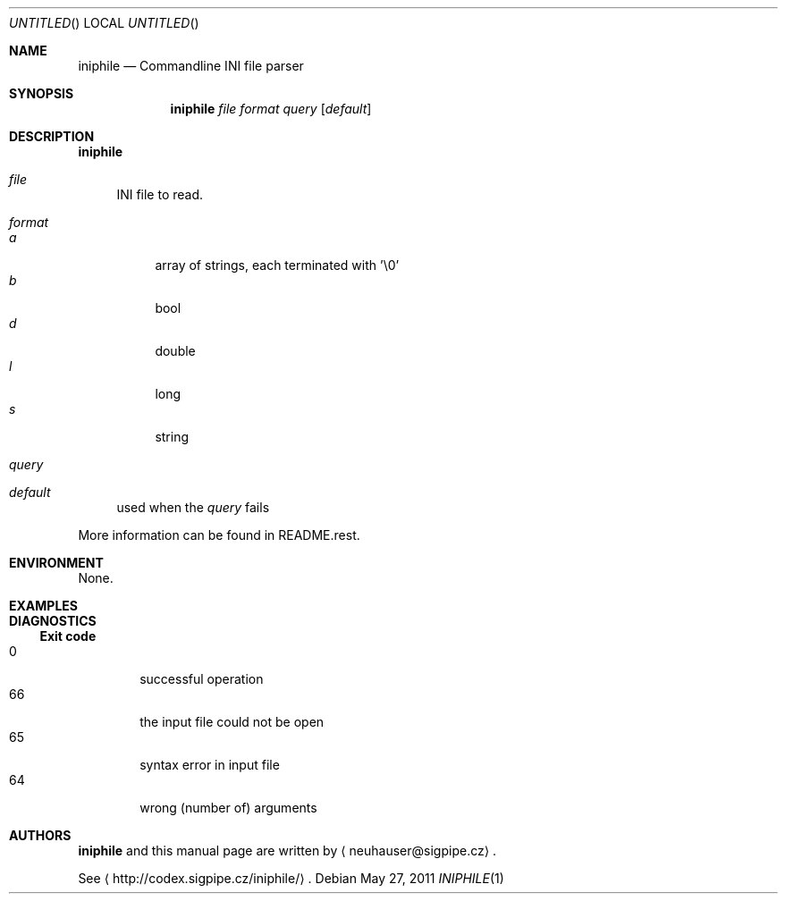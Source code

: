 .\" This document is in the public domain.
.\" vim: fdm=marker
.
.\" FRONT MATTER {{{
.Dd May 27, 2011
.Os
.Dt INIPHILE 1
.
.Sh NAME
.Nm iniphile
.Nd Commandline INI file parser
.\" FRONT MATTER }}}
.
.\" SYNOPSIS {{{
.Sh SYNOPSIS
.Nm
.Ar file
.Ar format
.Ar query
.Op Ar default
.\" SYNOPSIS }}}
.
.\" DESCRIPTION {{{
.Sh DESCRIPTION
.Nm
.
.Bl -tag -width "xx"
.It Ar file
INI file to read.
.It Ar format
.Bl -tag -width "xx" -compact
.It Ar a
array of strings, each terminated with '\e0'
.It Ar b
bool
.It Ar d
double
.It Ar l
long
.It Ar s
string
.El
.It Ar query
.It Ar default
used when the
.Ar query
fails
.El
.Pp
More information can be found in README.rest.
.
.\" DESCRIPTION }}}
.\" .Sh IMPLEMENTATION NOTES
.\" ENVIRONMENT {{{
.Sh ENVIRONMENT
None.
.\" ENVIRONMENT }}}
.\" .Sh FILES
.\" EXAMPLES {{{
.Sh EXAMPLES
.\" EXAMPLES }}}
.\" DIAGNOSTICS {{{
.Sh DIAGNOSTICS
.Ss Exit code
.Bl -tag -width "xxxx" -compact
.It 0
successful operation
.It 66
the input file could not be open
.It 65
syntax error in input file
.It 64
wrong (number of) arguments
.El
.\" DIAGNOSTICS }}}
.\" .Sh COMPATIBILITY
.\" .Sh SEE ALSO
.\" .Sh STANDARDS
.\" .Sh HISTORY
.\" AUTHORS {{{
.Sh AUTHORS
.
.Nm
and this manual page are written by
.Aq neuhauser@sigpipe.cz .
.Pp
See
.Aq http://codex.sigpipe.cz/iniphile/ .
.\" AUTHORS }}}
.\" .Sh BUGS
